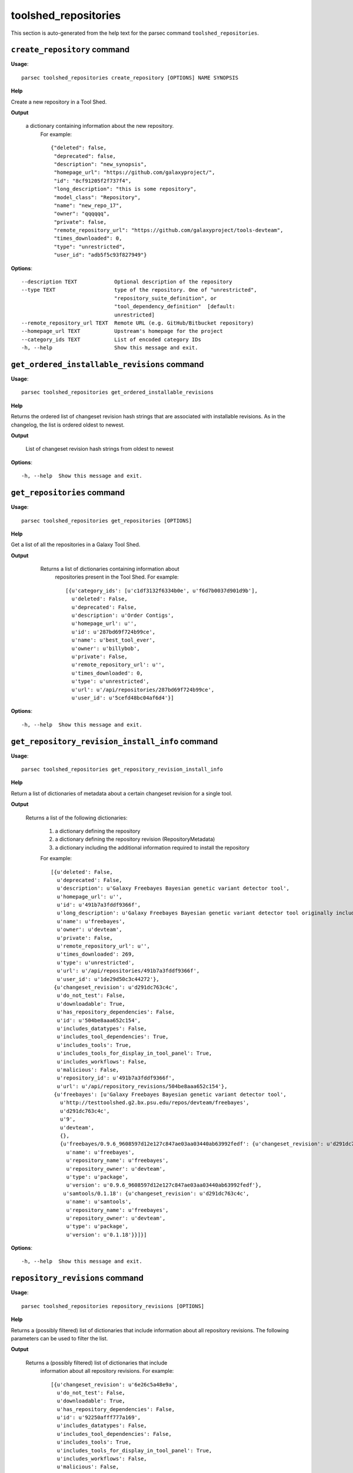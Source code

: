 toolshed_repositories
=====================

This section is auto-generated from the help text for the parsec command
``toolshed_repositories``.


``create_repository`` command
-----------------------------

**Usage**::

    parsec toolshed_repositories create_repository [OPTIONS] NAME SYNOPSIS

**Help**

Create a new repository in a Tool Shed.


**Output**


    a dictionary containing information about the new repository.
     For example::

       {"deleted": false,
        "deprecated": false,
        "description": "new_synopsis",
        "homepage_url": "https://github.com/galaxyproject/",
        "id": "8cf91205f2f737f4",
        "long_description": "this is some repository",
        "model_class": "Repository",
        "name": "new_repo_17",
        "owner": "qqqqqq",
        "private": false,
        "remote_repository_url": "https://github.com/galaxyproject/tools-devteam",
        "times_downloaded": 0,
        "type": "unrestricted",
        "user_id": "adb5f5c93f827949"}
    
**Options**::


      --description TEXT            Optional description of the repository
      --type TEXT                   type of the repository. One of "unrestricted",
                                    "repository_suite_definition", or
                                    "tool_dependency_definition"  [default:
                                    unrestricted]
      --remote_repository_url TEXT  Remote URL (e.g. GitHub/Bitbucket repository)
      --homepage_url TEXT           Upstream's homepage for the project
      --category_ids TEXT           List of encoded category IDs
      -h, --help                    Show this message and exit.
    

``get_ordered_installable_revisions`` command
---------------------------------------------

**Usage**::

    parsec toolshed_repositories get_ordered_installable_revisions 

**Help**

Returns the ordered list of changeset revision hash strings that are associated with installable revisions. As in the changelog, the list is ordered oldest to newest.


**Output**


    List of changeset revision hash strings from oldest to newest
    
**Options**::


      -h, --help  Show this message and exit.
    

``get_repositories`` command
----------------------------

**Usage**::

    parsec toolshed_repositories get_repositories [OPTIONS]

**Help**

Get a list of all the repositories in a Galaxy Tool Shed.


**Output**


    Returns a list of dictionaries containing information about
     repositories present in the Tool Shed.
     For example::

       [{u'category_ids': [u'c1df3132f6334b0e', u'f6d7b0037d901d9b'],
         u'deleted': False,
         u'deprecated': False,
         u'description': u'Order Contigs',
         u'homepage_url': u'',
         u'id': u'287bd69f724b99ce',
         u'name': u'best_tool_ever',
         u'owner': u'billybob',
         u'private': False,
         u'remote_repository_url': u'',
         u'times_downloaded': 0,
         u'type': u'unrestricted',
         u'url': u'/api/repositories/287bd69f724b99ce',
         u'user_id': u'5cefd48bc04af6d4'}]

   .. versionchanged:: 0.4.1
     Changed method name from ``get_tools`` to ``get_repositories`` to
     better align with the Tool Shed concepts.
    
**Options**::


      -h, --help  Show this message and exit.
    

``get_repository_revision_install_info`` command
------------------------------------------------

**Usage**::

    parsec toolshed_repositories get_repository_revision_install_info 

**Help**

Return a list of dictionaries of metadata about a certain changeset revision for a single tool.


**Output**


    Returns a list of the following dictionaries:

     #. a dictionary defining the repository
     #. a dictionary defining the repository revision (RepositoryMetadata)
     #. a dictionary including the additional information required to
        install the repository

     For example::

                [{u'deleted': False,
                  u'deprecated': False,
                  u'description': u'Galaxy Freebayes Bayesian genetic variant detector tool',
                  u'homepage_url': u'',
                  u'id': u'491b7a3fddf9366f',
                  u'long_description': u'Galaxy Freebayes Bayesian genetic variant detector tool originally included in the Galaxy code distribution but migrated to the tool shed.',
                  u'name': u'freebayes',
                  u'owner': u'devteam',
                  u'private': False,
                  u'remote_repository_url': u'',
                  u'times_downloaded': 269,
                  u'type': u'unrestricted',
                  u'url': u'/api/repositories/491b7a3fddf9366f',
                  u'user_id': u'1de29d50c3c44272'},
                 {u'changeset_revision': u'd291dc763c4c',
                  u'do_not_test': False,
                  u'downloadable': True,
                  u'has_repository_dependencies': False,
                  u'id': u'504be8aaa652c154',
                  u'includes_datatypes': False,
                  u'includes_tool_dependencies': True,
                  u'includes_tools': True,
                  u'includes_tools_for_display_in_tool_panel': True,
                  u'includes_workflows': False,
                  u'malicious': False,
                  u'repository_id': u'491b7a3fddf9366f',
                  u'url': u'/api/repository_revisions/504be8aaa652c154'},
                 {u'freebayes': [u'Galaxy Freebayes Bayesian genetic variant detector tool',
                   u'http://testtoolshed.g2.bx.psu.edu/repos/devteam/freebayes',
                   u'd291dc763c4c',
                   u'9',
                   u'devteam',
                   {},
                   {u'freebayes/0.9.6_9608597d12e127c847ae03aa03440ab63992fedf': {u'changeset_revision': u'd291dc763c4c',
                     u'name': u'freebayes',
                     u'repository_name': u'freebayes',
                     u'repository_owner': u'devteam',
                     u'type': u'package',
                     u'version': u'0.9.6_9608597d12e127c847ae03aa03440ab63992fedf'},
                    u'samtools/0.1.18': {u'changeset_revision': u'd291dc763c4c',
                     u'name': u'samtools',
                     u'repository_name': u'freebayes',
                     u'repository_owner': u'devteam',
                     u'type': u'package',
                     u'version': u'0.1.18'}}]}]
    
**Options**::


      -h, --help  Show this message and exit.
    

``repository_revisions`` command
--------------------------------

**Usage**::

    parsec toolshed_repositories repository_revisions [OPTIONS]

**Help**

Returns a (possibly filtered) list of dictionaries that include information about all repository revisions. The following parameters can be used to filter the list.


**Output**


    Returns a (possibly filtered) list of dictionaries that include
     information about all repository revisions.
     For example::

       [{u'changeset_revision': u'6e26c5a48e9a',
         u'do_not_test': False,
         u'downloadable': True,
         u'has_repository_dependencies': False,
         u'id': u'92250afff777a169',
         u'includes_datatypes': False,
         u'includes_tool_dependencies': False,
         u'includes_tools': True,
         u'includes_tools_for_display_in_tool_panel': True,
         u'includes_workflows': False,
         u'malicious': False,
         u'missing_test_components': False,
         u'repository_id': u'78f2604ff5e65707',
         u'test_install_error': False,
         u'time_last_tested': None,
         u'tools_functionally_correct': False,
         u'url': u'/api/repository_revisions/92250afff777a169'},
        {u'changeset_revision': u'15a54fa11ad7',
         u'do_not_test': False,
         u'downloadable': True,
         u'has_repository_dependencies': False,
         u'id': u'd3823c748ae2205d',
         u'includes_datatypes': False,
         u'includes_tool_dependencies': False,
         u'includes_tools': True,
         u'includes_tools_for_display_in_tool_panel': True,
         u'includes_workflows': False,
         u'malicious': False,
         u'missing_test_components': False,
         u'repository_id': u'f9662009da7bfce0',
         u'test_install_error': False,
         u'time_last_tested': None,
         u'tools_functionally_correct': False,
         u'url': u'/api/repository_revisions/d3823c748ae2205d'}]
    
**Options**::


      --downloadable                  Can the tool be downloaded
      --malicious TEXT
      --tools_functionally_correct TEXT
      --missing_test_components TEXT
      --do_not_test TEXT
      --includes_tools TEXT
      --test_install_error TEXT
      --skip_tool_test TEXT
      -h, --help                      Show this message and exit.
    

``search_repositories`` command
-------------------------------

**Usage**::

    parsec toolshed_repositories search_repositories [OPTIONS] Q

**Help**

Search for repositories in a Galaxy Tool Shed.


**Output**


    dictionary containing search hits as well as metadata for the
     search.
     For example::

       {u'hits': [{u'matched_terms': [],
          u'repository': {u'approved': u'no',
           u'description': u'Convert export file to fastq',
           u'full_last_updated': u'2015-01-18 09:48 AM',
           u'homepage_url': u'',
           u'id': u'bdfa208f0cf6504e',
           u'last_updated': u'less than a year',
           u'long_description': u'This is a simple too to convert Solexas Export files to FASTQ files.',
           u'name': u'export_to_fastq',
           u'remote_repository_url': u'',
           u'repo_owner_username': u'louise',
           u'times_downloaded': 164},
          u'score': 4.92},
         {u'matched_terms': [],
          u'repository': {u'approved': u'no',
           u'description': u'Convert BAM file to fastq',
           u'full_last_updated': u'2015-04-07 11:57 AM',
           u'homepage_url': u'',
           u'id': u'175812cd7caaf439',
           u'last_updated': u'less than a month',
           u'long_description': u'Use Picards SamToFastq to convert a BAM file to fastq. Useful for storing reads as BAM in Galaxy and converting to fastq when needed for analysis.',
           u'name': u'bam_to_fastq',
           u'remote_repository_url': u'',
           u'repo_owner_username': u'brad-chapman',
           u'times_downloaded': 138},
          u'score': 4.14}],
        u'hostname': u'https://testtoolshed.g2.bx.psu.edu/',
        u'page': u'1',
        u'page_size': u'2',
        u'total_results': u'64'}
    
**Options**::


      --page INTEGER       page requested  [default: 1]
      --page_size INTEGER  page size requested  [default: 10]
      -h, --help           Show this message and exit.
    

``show_repository`` command
---------------------------

**Usage**::

    parsec toolshed_repositories show_repository [OPTIONS] TOOLSHED_ID

**Help**

Display information of a repository from Tool Shed


**Output**


    Information about the tool.
     For example::

       {u'category_ids': [u'c1df3132f6334b0e', u'f6d7b0037d901d9b'],
        u'deleted': False,
        u'deprecated': False,
        u'description': u'Order Contigs',
        u'homepage_url': u'',
        u'id': u'287bd69f724b99ce',
        u'long_description': u'',
        u'name': u'best_tool_ever',
        u'owner': u'billybob',
        u'private': False,
        u'remote_repository_url': u'',
        u'times_downloaded': 0,
        u'type': u'unrestricted',
        u'url': u'/api/repositories/287bd69f724b99ce',
        u'user_id': u'5cefd48bc04af6d4'}

   .. versionchanged:: 0.4.1
     Changed method name from ``show_tool`` to ``show_repository`` to
     better align with the Tool Shed concepts.
    
**Options**::


      -h, --help  Show this message and exit.
    

``show_repository_revision`` command
------------------------------------

**Usage**::

    parsec toolshed_repositories show_repository_revision 

**Help**

Returns a dictionary that includes information about a specified repository revision.


**Output**


    Returns a dictionary that includes information about a
     specified repository revision.
     For example::

       {u'changeset_revision': u'7602de1e7f32',
        u'do_not_test': False,
        u'downloadable': True,
        u'has_repository_dependencies': False,
        u'id': u'504be8aaa652c154',
        u'includes_datatypes': False,
        u'includes_tool_dependencies': False,
        u'includes_tools': True,
        u'includes_tools_for_display_in_tool_panel': True,
        u'includes_workflows': False,
        u'malicious': False,
        u'missing_test_components': True,
        u'repository_id': u'491b7a3fddf9366f',
        u'test_install_error': False,
        u'time_last_tested': None,
        u'tool_test_results': {u'missing_test_components': []},
        u'tools_functionally_correct': False,
        u'url': u'/api/repository_revisions/504be8aaa652c154'}
    
**Options**::


      -h, --help  Show this message and exit.
    

``update_repository`` command
-----------------------------

**Usage**::

    parsec toolshed_repositories update_repository [OPTIONS] ID TAR_BALL_PATH

**Help**

Update the contents of a Tool Shed repository with specified tar ball.


**Output**


    Returns a dictionary that includes repository content warnings.
     Most valid uploads will result in no such warning and an exception
     will be raised generally if there are problems.
     For example a successful upload will look like::

       {u'content_alert': u'',
        u'message': u''}

   .. versionadded:: 0.5.2
    
**Options**::


      --commit_message TEXT  Commit message used for the underlying Mercurial
                             repository backing Tool Shed repository.
      -h, --help             Show this message and exit.
    
